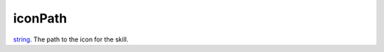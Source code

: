 iconPath
====================================================================================================

`string`_. The path to the icon for the skill.

.. _`string`: ../../../lua/type/string.html

